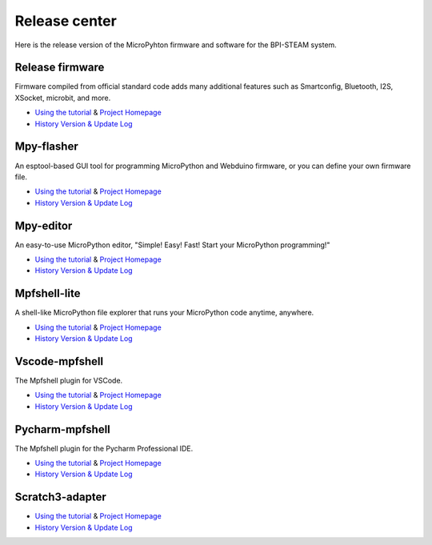 Release center
==============================================================

Here is the release version of the MicroPyhton firmware and software for the BPI-STEAM system.

Release firmware
---------------------------

Firmware compiled from official standard code adds many additional features such as Smartconfig, Bluetooth, I2S, XSocket, microbit, and more.

- `Using the tutorial <https://github.com/BPI-STEAM/BPI-BIT-MicroPython>`_ & `Project Homepage <https://github.com/BPI-STEAM/micropython>`_
- `History Version & Update Log <https://github.com/BPI-STEAM/BPI-BIT-MicroPython/releases>`_

.. image:: images/github-firmware.png

Mpy-flasher
---------------------------

An esptool-based GUI tool for programming MicroPython and Webduino firmware, or you can define your own firmware file.

- `Using the tutorial <https://github.com/BPI-STEAM/mpy-flasher>`_ & `Project Homepage <https://github.com/BPI-STEAM/mpy-flasher>`_
- `History Version & Update Log <https://github.com/BPI-STEAM/mpy-flasher/releases>`_

.. image:: images/github-mpy-flasher.png

Mpy-editor
---------------------------

An easy-to-use MicroPython editor, "Simple! Easy! Fast! Start your MicroPython programming!"

- `Using the tutorial <https://github.com/BPI-STEAM/mpy-editor>`_ & `Project Homepage <https://github.com/BPI-STEAM/mpy-editor>`_
- `History Version & Update Log <https://github.com/BPI-STEAM/mpy-editor/releases>`_

.. image:: images/github-mpy-editor.png

Mpfshell-lite
---------------------------

A shell-like MicroPython file explorer that runs your MicroPython code anytime, anywhere.

- `Using the tutorial <https://github.com/BPI-STEAM/mpfshell-lite>`_ & `Project Homepage <https://github.com/BPI-STEAM/mpfshell-lite>`_
- `History Version & Update Log <https://github.com/BPI-STEAM/mpfshell-lite/releases>`_

.. image:: images/github-mpfshell-lite.png

Vscode-mpfshell
---------------------------

The Mpfshell plugin for VSCode.

- `Using the tutorial <https://marketplace.visualstudio.com/items?itemName=junhuanchen.mpfshell>`_ & `Project Homepage <https://github.com/junhuanchen/vscode-mpfshell>`_
- `History Version & Update Log <https://marketplace.visualstudio.com/items/junhuanchen.mpfshell/changelog>`_

.. image:: images/github-vscode-mpfshell.png

Pycharm-mpfshell
---------------------------

The Mpfshell plugin for the Pycharm Professional IDE.

- `Using the tutorial <https://github.com/junhuanchen/intellij-micropython>`_ & `Project Homepage <https://github.com/junhuanchen/intellij-micropython>`_
- `History Version & Update Log <https://github.com/junhuanchen/intellij-micropython/releases>`_

.. image:: images/github-intellij-mpfshell.png

Scratch3-adapter
---------------------------

- `Using the tutorial <http://adapter.codelab.club/user_guide/usage/>`_ & `Project Homepage <https://github.com/Scratch3Lab/codelab_adapter_extensions>`_
- `History Version & Update Log <http://adapter.codelab.club/changelog/>`_

.. image:: images/github-adapter-scratch.png